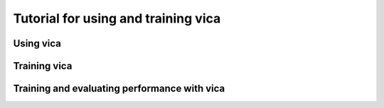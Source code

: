Tutorial for using and training vica
====================================

Using vica
----------


Training vica
-------------

Training and evaluating performance with vica
---------------------------------
